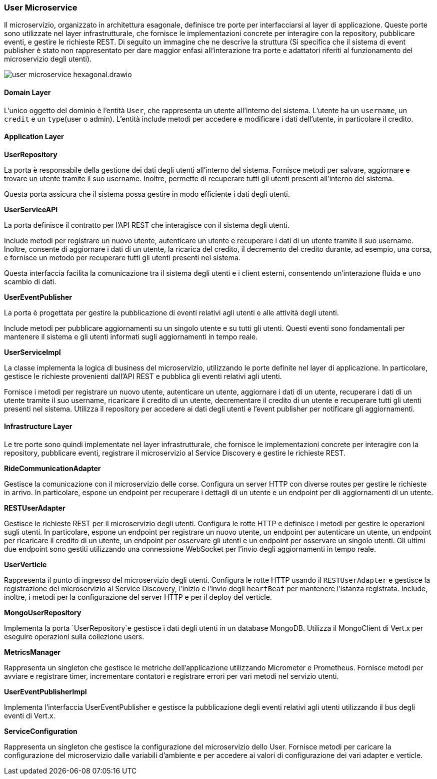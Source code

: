 === User Microservice

Il microservizio, organizzato in architettura esagonale, definisce tre porte per interfacciarsi al layer di applicazione.
Queste porte sono utilizzate nel layer infrastrutturale, che fornisce le implementazioni concrete per interagire con la repository, pubblicare eventi,
e gestire le richieste REST.
Di seguito un immagine che ne descrive la struttura (Si specifica che il sistema di event publisher è stato non rappresentato per dare maggior enfasi
all'interazione tra porte e adattatori riferiti al funzionamento del microservizio degli utenti).

image::../png/user_microservice_hexagonal.drawio.png[]

==== Domain Layer

L'unico oggetto del dominio è l'entità `User`, che rappresenta un utente all'interno del sistema.
L'utente ha un `username`, un `credit` e un `type`(user o admin).
L'entità include metodi per accedere e modificare i dati dell'utente, in particolare il credito.

==== Application Layer

**UserRepository**

La porta è responsabile della gestione dei dati degli utenti all'interno del sistema.
Fornisce metodi per salvare, aggiornare e trovare un utente tramite il suo username.
Inoltre, permette di recuperare tutti gli utenti presenti all'interno del sistema.

Questa porta assicura che il sistema possa gestire in modo efficiente i dati degli utenti.

**UserServiceAPI**

La porta definisce il contratto per l'API REST che interagisce con il sistema degli utenti.

Include metodi per registrare un nuovo utente, autenticare un utente e recuperare i dati di un utente tramite il suo username.
Inoltre, consente di aggiornare i dati di un utente, la ricarica del credito, il decremento del credito durante, ad esempio,
una corsa, e fornisce un metodo per recuperare tutti gli utenti presenti nel sistema.

Questa interfaccia facilita la comunicazione tra il sistema degli utenti e i client esterni, consentendo un'interazione fluida e uno scambio di dati.

**UserEventPublisher**

La porta è progettata per gestire la pubblicazione di eventi relativi agli utenti e alle attività degli utenti.

Include metodi per pubblicare aggiornamenti su un singolo utente e su tutti gli utenti.
Questi eventi sono fondamentali per mantenere il sistema e gli utenti informati sugli aggiornamenti in tempo reale.

**UserServiceImpl**

La classe implementa la logica di business del microservizio, utilizzando le porte definite nel layer di applicazione.
In particolare, gestisce le richieste provenienti dall'API REST e pubblica gli eventi relativi agli utenti.

Fornisce i metodi per registrare un nuovo utente, autenticare un utente, aggiornare i dati di un utente,
recuperare i dati di un utente tramite il suo username, ricaricare il credito di un utente, decrementare il credito di un utente
e recuperare tutti gli utenti presenti nel sistema.
Utilizza il repository per accedere ai dati degli utenti e l'event publisher per notificare gli aggiornamenti.

==== Infrastructure Layer

Le tre porte sono quindi implementate nel layer infrastrutturale, che fornisce le implementazioni concrete per interagire con la repository, pubblicare eventi, registrare il microservizio al Service Discovery e gestire le richieste REST.

**RideCommunicationAdapter**

Gestisce la comunicazione con il microservizio delle corse. Configura un server HTTP con diverse routes per gestire le richieste in arrivo.
In particolare, espone un endpoint per recuperare i dettagli di un utente e un endpoint per dli aggiornamenti di un utente.

**RESTUserAdapter**

Gestisce le richieste REST per il microservizio degli utenti. Configura le rotte HTTP e definisce i metodi per gestire le operazioni sugli utenti.
In particolare, espone un endpoint per registrare un nuovo utente, un endpoint per autenticare un utente, un endpoint per ricaricare il credito di un utente,
un endpoint per osservare gli utenti e un endpoint per osservare un singolo utenti. Gli ultimi due endpoint sono gestiti utilizzando una connessione WebSocket per l'invio
degli aggiornamenti in tempo reale.

**UserVerticle**

Rappresenta il punto di ingresso del microservizio degli utenti. Configura le rotte HTTP usando il `RESTUserAdapter` e
gestisce la registrazione del microservizio al Service Discovery, l'inizio e l'invio degli `heartBeat` per mantenere l'istanza registrata.
Include, inoltre, i metodi per la configurazione del server HTTP e per il deploy del verticle.



**MongoUserRepository**

Implementa la porta `UserRepository`e gestisce i dati degli utenti in un database MongoDB. Utilizza il MongoClient di Vert.x per eseguire operazioni sulla collezione users.

**MetricsManager**

Rappresenta un singleton che gestisce le metriche dell'applicazione utilizzando Micrometer e Prometheus. Fornisce metodi per avviare e registrare timer, incrementare contatori e
registrare errori per vari metodi nel servizio utenti.

**UserEventPublisherImpl**

Implementa l'interfaccia UserEventPublisher e gestisce la pubblicazione degli eventi relativi agli utenti utilizzando il bus degli eventi di Vert.x.

**ServiceConfiguration**

Rappresenta un singleton che gestisce la configurazione del microservizio dello User.
Fornisce metodi per caricare la configurazione del microservizio dalle variabili d'ambiente e per accedere ai valori di configurazione dei vari adapter e verticle.



